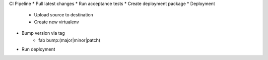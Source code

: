 
CI Pipeline
* Pull latest changes
* Run acceptance tests
* Create deployment package
* Deployment
    * Upload source to destination
    * Create new virtualenv
* Bump version via tag
    * fab bump:(major|minor|patch)
* Run deployment
